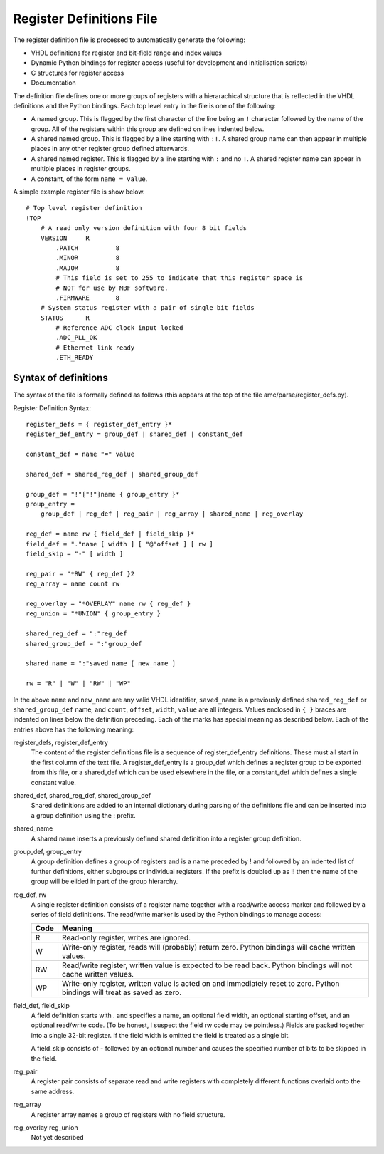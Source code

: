 Register Definitions File
=========================

The register definition file is processed to automatically generate the
following:

* VHDL definitions for register and bit-field range and index values
* Dynamic Python bindings for register access (useful for development and
  initialisation scripts)
* C structures for register access
* Documentation

The definition file defines one or more groups of registers with a hierarachical
structure that is reflected in the VHDL definitions and the Python bindings.
Each top level entry in the file is one of the following:

* A named group.  This is flagged by the first character of the line being an
  ``!`` character followed by the name of the group.  All of the registers
  within this group are defined on lines indented below.
* A shared named group.  This is flagged by a line starting with ``:!``.  A
  shared group name can then appear in multiple places in any other register
  group defined afterwards.
* A shared named register.  This is flagged by a line starting with ``:`` and no
  ``!``.  A shared register name can appear in multiple places in register
  groups.
* A constant, of the form ``name = value``.

A simple example register file is show below.

::

    # Top level register definition
    !TOP
        # A read only version definition with four 8 bit fields
        VERSION     R
            .PATCH          8
            .MINOR          8
            .MAJOR          8
            # This field is set to 255 to indicate that this register space is
            # NOT for use by MBF software.
            .FIRMWARE       8
        # System status register with a pair of single bit fields
        STATUS      R
            # Reference ADC clock input locked
            .ADC_PLL_OK
            # Ethernet link ready
            .ETH_READY

Syntax of definitions
---------------------

The syntax of the file is formally defined as follows (this appears at the top
of the file amc/parse/register_defs.py).

Register Definition Syntax::

    register_defs = { register_def_entry }*
    register_def_entry = group_def | shared_def | constant_def

    constant_def = name "=" value

    shared_def = shared_reg_def | shared_group_def

    group_def = "!"["!"]name { group_entry }*
    group_entry =
        group_def | reg_def | reg_pair | reg_array | shared_name | reg_overlay

    reg_def = name rw { field_def | field_skip }*
    field_def = "."name [ width ] [ "@"offset ] [ rw ]
    field_skip = "-" [ width ]

    reg_pair = "*RW" { reg_def }2
    reg_array = name count rw

    reg_overlay = "*OVERLAY" name rw { reg_def }
    reg_union = "*UNION" { group_entry }

    shared_reg_def = ":"reg_def
    shared_group_def = ":"group_def

    shared_name = ":"saved_name [ new_name ]

    rw = "R" | "W" | "RW" | "WP"

In the above ``name`` and ``new_name`` are any valid VHDL identifier,
``saved_name`` is a previously defined ``shared_reg_def`` or
``shared_group_def`` name, and ``count``, ``offset``, ``width``, ``value`` are
all integers.  Values enclosed in ``{ }`` braces are indented on lines below the
definition preceding.  Each of the marks has special meaning as described below.
Each of the entries above has the following meaning:

register_defs, register_def_entry
    The content of the register definitions file is a sequence of
    register_def_entry definitions.  These must all start in the first column of
    the text file.  A register_def_entry is a group_def which defines a register
    group to be exported from this file, or a shared_def which can be used
    elsewhere in the file, or a constant_def which defines a single constant
    value.

shared_def, shared_reg_def, shared_group_def
    Shared definitions are added to an internal dictionary during parsing of the
    definitions file and can be inserted into a group definition using the :
    prefix.

shared_name
    A shared name inserts a previously defined shared definition into a register
    group definition.

group_def, group_entry
    A group definition defines a group of registers and is a name preceded by !
    and followed by an indented list of further definitions, either subgroups or
    individual registers.  If the prefix is doubled up as !! then the name of
    the group will be elided in part of the group hierarchy.

reg_def, rw
    A single register definition consists of a register name together with a
    read/write access marker and followed by a series of field definitions.  The
    read/write marker is used by the Python bindings to manage access:

    ==== =
    Code Meaning
    ==== =
    R    Read-only register, writes are ignored.
    W    Write-only register, reads will (probably) return zero.  Python
         bindings will cache written values.
    RW   Read/write register, written value is expected to be read back.  Python
         bindings will not cache written values.
    WP   Write-only register, written value is acted on and immediately reset to
         zero.  Python bindings will treat as saved as zero.
    ==== =

field_def, field_skip
    A field definition starts with . and specifies a name, an optional field
    width, an optional starting offset, and an optional read/write code.  (To be
    honest, I suspect the field rw code may be pointless.)  Fields are packed
    together into a single 32-bit register.  If the field width is omitted the
    field is treated as a single bit.

    A field_skip consists of - followed by an optional number and causes the
    specified number of bits to be skipped in the field.

reg_pair
    A register pair consists of separate read and write registers with
    completely different functions overlaid onto the same address.

reg_array
    A register array names a group of registers with no field structure.

reg_overlay reg_union
    Not yet described
